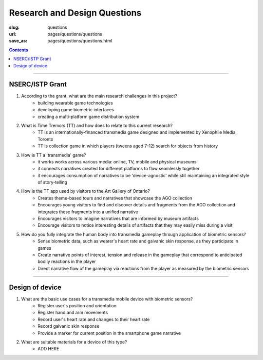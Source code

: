 
Research and Design Questions 
=========================================

:slug: questions
:url: pages/questions/questions
:save_as: pages/questions/questions.html

.. contents::

------

NSERC/ISTP Grant
-------------------

#. According to the grant, what are the main research challenges in this project?
	- building wearable game technologies
	- developing game biometric interfaces
	- creating a multi-platform game distribution system

#. What is Time Tremors (TT) and how does to relate to this current research?
	- TT is an internationally-financed transmedia game designed and implemented by Xenophile Media, Toronto
	- TT is collection game in which players (tweens aged 7-12) search for objects from history

#. How is TT a 'transmedia' game?
	- it works works across various media: online, TV, mobile and physical museums
	- it connects narratives created for different platforms to flow seamlessly together
	- it encourages consumption of narratives to be 'device-agnostic' while still maintaining an integrated style of story-telling

#. How is the TT app used by visitors to the Art Gallery of Ontario?
	- Creates theme-based tours and narratives that showcase the AGO collection
	- Encourages young visitors to find and discover details and fragments from the AGO collection and integrates these fragments into a unified narrative
	- Encourages visitors to imagine narratives that are informed by museum artifacts
	- Encourage visitors to notice interesting details of artifacts that they may easily miss during a visit

#. How do you fully integrate the human body into transmedia gameplay through application of biometric sensors?
	- Sense biometric data, such as wearer's heart rate and galvanic skin response, as they participate in games
	- Create narrative points of interest, tension and release in the gameplay that correspond to anticipated bodily reactions in the player
	- Direct narrative flow of the gameplay via reactions from the player as measured by the biometric sensors


------

Design of device
----------------------

#. What are the basic use cases for a transmedia mobile device with biometric sensors?
	- Register user's position and orientation
	- Register hand and arm movements
	- Record user's heart rate and changes to their heart rate
	- Record galvanic skin response
	- Provide a marker for current position in the smartphone game narrative

#. What are suitable materials for a device of this type?
	- ADD HERE










